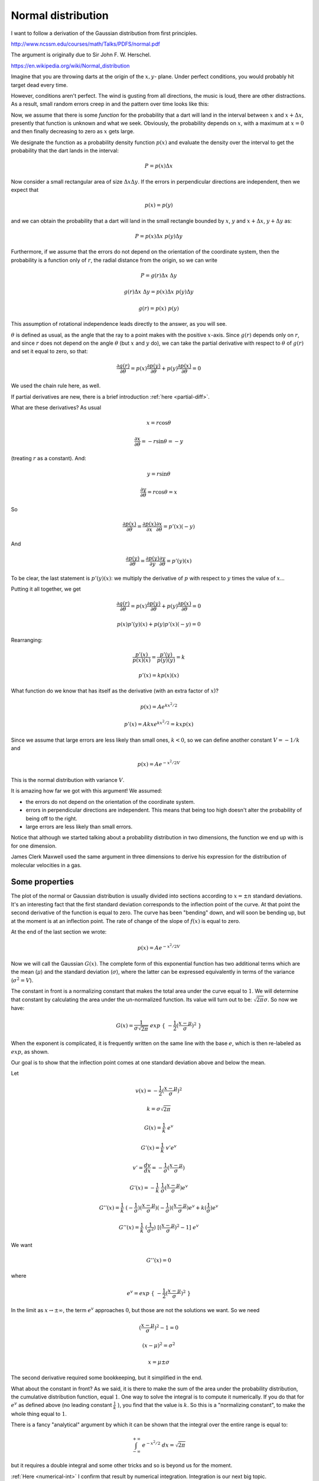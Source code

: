 .. _gauss:

###################
Normal distribution
###################

I want to follow a derivation of the Gaussian distribution from first principles.  

http://www.ncssm.edu/courses/math/Talks/PDFS/normal.pdf

The argument is originally due to Sir John F. W. Herschel.

https://en.wikipedia.org/wiki/Normal_distribution

Imagine that you are throwing darts at the origin of the :math:`x,y`- plane. Under perfect conditions, you would probably hit target dead  every time. 

However, conditions aren't perfect. The wind is gusting from all directions, the music is loud, there are other distractions. As a result, small random errors creep in and the pattern over time looks like this:

.. image:: /figs/gauss1.png
   :scale: 50 %

Now, we assume that there is some *function* for the probability that a dart will land in the interval between :math:`x` and :math:`x + \Delta x`, presently that function is unknown and what we seek. Obviously, the probability depends on :math:`x`, with a maximum at :math:`x = 0` and then finally decreasing to zero as :math:`x` gets large. 

We designate the function as a probability density function :math:`p(x)` and evaluate the density over the interval to get the probability that the dart lands in the interval:

.. math::

   P = p(x) \Delta x

.. image:: /figs/gauss2.png
   :scale: 50 %

Now consider a small rectangular area of size :math:`\Delta x \Delta y`. If the errors in perpendicular directions are independent, then we expect that

.. math::

    p(x) = p(y)

and we can obtain the probability that a dart will land in the small rectangle bounded by :math:`x`, :math:`y` and :math:`x + \Delta x`, :math:`y + \Delta y` as:

.. math::

    P = p(x) \Delta x \ p(y) \Delta y

Furthermore, if we assume that the errors do not depend on the orientation of the coordinate system, then the probability is a function only of :math:`r`, the radial distance from the origin, so we can write

.. math::

    P = g(r) \Delta x \ \Delta y

    g(r) \Delta x \ \Delta y = p(x) \Delta x \ p(y) \Delta y
    
    g(r) = p(x)  \ p(y)

This assumption of rotational independence leads directly to the answer, as you will see. 

:math:`\theta` is defined as usual, as the angle that the ray to a point makes with the positive :math:`x`-axis.  Since :math:`g(r)` depends only on :math:`r`, and since :math:`r` does not depend on the angle :math:`\theta` (but :math:`x` and :math:`y` do), we can take the partial derivative with respect to :math:`\theta` of :math:`g(r)` and set it equal to zero, so that:

.. math::

    \frac{\partial g(r)}{\partial \theta} = p(x) \frac{\partial p(y)}{\partial \theta}  + p(y) \frac{\partial p(x)}{\partial \theta} = 0
    
We used the chain rule here, as well.

If partial derivatives are new, there is a brief introduction :ref:`here <partial-diff>`.

What are these derivatives?  As usual

.. math::

    x = r \cos \theta

    \frac{\partial x}{\partial \theta} = - r \sin \theta = - y

(treating :math:`r` as a constant).  And:

.. math::

    y = r \sin \theta

    \frac{\partial y}{\partial \theta} = r \cos \theta = x

So
    
.. math::

    \frac{\partial p(x)}{\partial \theta} = \frac{\partial p(x)}{\partial x} \frac{\partial x}{\partial \theta} = p'(x)(-y)

And
    
.. math::

    \frac{\partial p(y)}{\partial \theta} = \frac{\partial p(y)}{\partial y} \frac{\partial y}{\partial \theta} = p'(y)(x)
    
To be clear, the last statement is :math:`p'(y)(x)`:  we multiply the derivative of :math:`p` with respect to :math:`y` times the value of :math:`x`...
    
Putting it all together, we get

.. math::

    \frac{\partial g(r)}{\partial \theta} = p(x) \frac{\partial p(y)}{\partial \theta}  + p(y) \frac{\partial p(x)}{\partial \theta} = 0

    p(x)p'(y)(x) + p(y)p'(x)(-y) = 0
    
Rearranging:

.. math::

    \frac{p'(x)}{p(x)(x)} = \frac{p'(y)}{p(y)(y)} = k
    
    p'(x) = k p(x) (x)

What function do we know that has itself as the derivative (with an extra factor of :math:`x`)?

.. math::

    p(x) = A e^{kx^2/2}

    p'(x) = Akx e^{kx^2/2} = kx p(x)

Since we assume that large errors are less likely than small ones, :math:`k < 0`, so we can define another constant :math:`V = - 1/k` and

.. math::

    p(x) = A e^{-x^2/2V}
    
This is the normal distribution with variance :math:`V`.

It is amazing how far we got with this argument! We assumed:

- the errors do not depend on the orientation of the coordinate system.

- errors in perpendicular directions are independent. This means that being too high doesn't alter the probability of being off to the right.

- large errors are less likely than small errors.

Notice that although we started talking about a probability distribution in two dimensions, the function we end up with is for one dimension.

James Clerk Maxwell used the same argument in three dimensions to derive his expression for the distribution of molecular velocities in a gas.

===============
Some properties
===============

.. image:: /figs/gauss3.png
   :scale: 50 %

The plot of the normal or Gaussian distribution is usually divided into sections according to :math:`x = \pm n` standard deviations.  It's an interesting fact that the first standard deviation corresponds to the inflection point of the curve.  At that point the second derivative of the function is equal to zero.  The curve has been "bending" down, and will soon be bending up, but at the moment is at an inflection point.  The rate of change of the slope of :math:`f(x)` is equal to zero.

At the end of the last section we wrote:

.. math::

    p(x) = A e^{-x^2/2V}

Now we will call the Gaussian :math:`G(x)`.  The complete form of this exponential function has two additional terms which are the mean (:math:`\mu`) and the standard deviation (:math:`\sigma`), where the latter can be expressed equivalently in terms of the variance (:math:`\sigma^2 = V`).  

The constant in front is a normalizing constant that makes the total area under the curve equal to :math:`1`.  We will determine that constant by calculating the area under the un-normalized function.  Its value will turn out to be:  :math:`\sqrt{2 \pi} \sigma`.  So now we have:
    
.. math::

    G(x) = \frac{1}{\sigma \sqrt{2 \pi}} \ exp \ \{ \ -\frac{1}{2} (\frac{x - \mu}{\sigma} )^2\ \}
    
When the exponent is complicated, it is frequently written on the same line with the base :math:`e`, which is then re-labeled as :math:`exp`, as shown.

Our goal is to show that the inflection point comes at one standard deviation above and below the mean.

Let

.. math::

    v(x) = -\frac{1}{2} (\frac{x - \mu}{\sigma} )^2

    k = \sigma \sqrt{2 \pi}

    G(x) = \frac{1}{k} \ e^v

    G'(x) = \frac{1}{k} \  v' e^v

    v' = \frac{dv}{dx} = -\frac{1}{\sigma} (\frac{x - \mu}{\sigma})

    G'(x) = - \frac{1}{k} \  \frac{1}{\sigma} (\frac{x - \mu}{\sigma}) e^v

    G''(x) = \frac{1}{k} \ (-\frac{1}{\sigma}) (\frac{x - \mu}{\sigma}) (-\frac{1}{\sigma}) (\frac{x - \mu}{\sigma}) e^v + k (\frac{1}{\sigma}) e^v

    G''(x) = \frac{1}{k} \ (\frac{1}{\sigma^2}) \ [(\frac{x - \mu}{\sigma})^2 - 1] \ e^v

We want

.. math::

    G''(x) = 0

where

.. math::

    e^v = exp \ \{ \ -\frac{1}{2} (\frac{x - \mu}{\sigma} )^2\ \}

In the limit as :math:`x \to \pm \infty`, the term :math:`e^v` approaches :math:`0`, but those are not the solutions we want.  So we need

.. math::

    (\frac{x - \mu}{\sigma})^2 - 1 = 0

    (x-\mu)^2 = \sigma^2

    x = \mu \pm \sigma

The second derivative required some bookkeeping, but it simplified in the end.

What about the constant in front?  As we said, it is there to make the sum of the area under the probability distribution, the cumulative distribution function, equal :math:`1`.  One way to solve the integral is to compute it numerically.  If you do that for :math:`e^v` as defined above (no leading constant :math:`\frac{1}{k} \ `), you find that the value is :math:`k`.  So this is a "normalizing constant", to make the whole thing equal to :math:`1`.

There is a fancy "analytical" argument by which it can be shown that the integral over the entire range is equal to:

.. math::

    \int_{-\infty}^{+\infty} \ e^{-x^2/2} \ dx = \sqrt{2 \pi}

but it requires a double integral and some other tricks and so is beyond us for the moment.

:ref:`Here <numerical-int>` I confirm that result by numerical integration.  Integration is our next big topic.